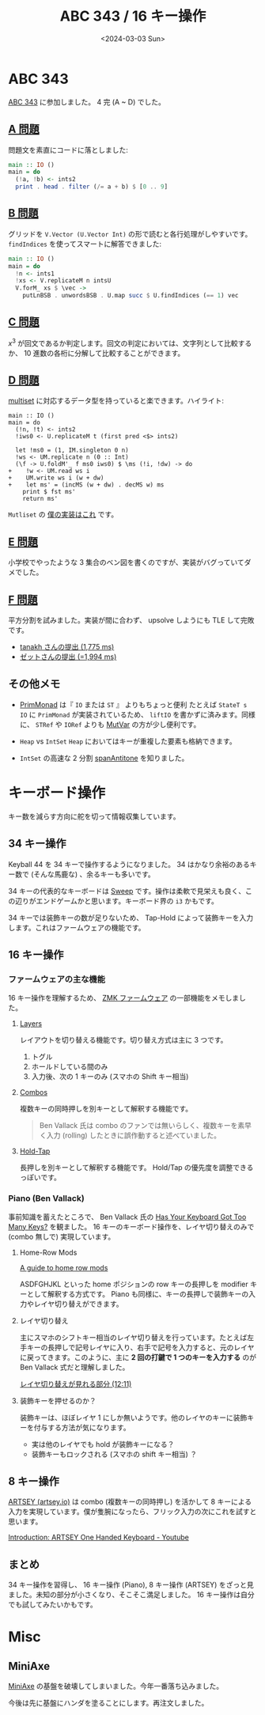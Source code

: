 #+TITLE: ABC 343 / 16 キー操作
#+DATE: <2024-03-03 Sun>

* ABC 343

[[https://atcoder.jp/contests/abc343][ABC 343]] に参加しました。 4 完 (A ~ D) でした。

** [[https://atcoder.jp/contests/abc343/tasks/abc343_a][A 問題]]

問題文を素直にコードに落としました:

#+BEGIN_SRC hs
main :: IO ()
main = do
  (!a, !b) <- ints2
  print . head . filter (/= a + b) $ [0 .. 9]
#+END_SRC

** [[https://atcoder.jp/contests/abc343/tasks/abc343_b][B 問題]]

グリッドを =V.Vector (U.Vector Int)= の形で読むと各行処理がしやすいです。 =findIndices= を使ってスマートに解答できました:

#+BEGIN_SRC hs
main :: IO ()
main = do
  !n <- ints1
  !xs <- V.replicateM n intsU
  V.forM_ xs $ \vec ->
    putLnBSB . unwordsBSB . U.map succ $ U.findIndices (== 1) vec
#+END_SRC

** [[https://atcoder.jp/contests/abc343/tasks/abc343_c][C 問題]]

$x^3$ が回文であるか判定します。回文の判定においては、文字列として比較するか、 10 進数の各桁に分解して比較することができます。

** [[https://atcoder.jp/contests/abc343/tasks/abc343_d][D 問題]]

[[https://cpprefjp.github.io/reference/set/multiset.html][multiset]] に対応するデータ型を持っていると楽できます。ハイライト:

#+BEGIN_SRC diff-hs
main :: IO ()
main = do
  (!n, !t) <- ints2
  !iws0 <- U.replicateM t (first pred <$> ints2)

  let !ms0 = (1, IM.singleton 0 n)
  !ws <- UM.replicate n (0 :: Int)
  (\f -> U.foldM'_ f ms0 iws0) $ \ms (!i, !dw) -> do
+    !w <- UM.read ws i
+    UM.write ws i (w + dw)
+    let ms' = (incMS (w + dw) . decMS w) ms
    print $ fst ms'
    return ms'
#+END_SRC

=Mutliset= の [[https://github.com/toyboot4e/toy-lib/blob/main/src/Data/MultiSet.hs][僕の実装はこれ]] です。

** [[https://atcoder.jp/contests/abc343/tasks/abc343_e][E 問題]]

小学校でやったような 3 集合のベン図を書くのですが、実装がバグっていてダメでした。

** [[https://atcoder.jp/contests/abc343/tasks/abc343_f][F 問題]]

平方分割を試みました。実装が間に合わず、 upsolve しようにも TLE して完敗です。

- [[https://atcoder.jp/contests/abc343/submissions/50845371][tanakh さんの提出 (1,775 ms)]]
- [[https://atcoder.jp/contests/abc343/submissions/50837854][ゼットさんの提出 (=1,994 ms)]]

** その他メモ

- [[https://hackage.haskell.org/package/primitive-0.9.0.0/docs/Control-Monad-Primitive.html][PrimMonad]] は『 =IO= または =ST= 』 よりもちょっと便利
  たとえば =StateT s IO= に =PrimMonad= が実装されているため、 =liftIO= を書かずに済みます。同様に、 =STRef= や =IORef= よりも [[https://hackage.haskell.org/package/primitive-0.9.0.0/docs/Data-Primitive-MutVar.html][MutVar]] の方が少し便利です。

- =Heap= vs =IntSet=
  =Heap= においてはキーが重複した要素も格納できます。

- =IntSet= の高速な 2 分割
  [[https://www.stackage.org/haddock/lts-21.6/containers-0.6.7/Data-IntSet.html#v:spanAntitone][spanAntitone]] を知りました。

* キーボード操作

キー数を減らす方向に舵を切って情報収集しています。

** 34 キー操作

Keyball 44 を 34 キーで操作するようになりました。 34 はかなり余裕のあるキー数で (そんな馬鹿な) 、余るキーも多いです。

34 キーの代表的なキーボードは [[https://github.com/davidphilipbarr/Sweep][Sweep]] です。操作は柔軟で見栄えも良く、この辺りがエンドゲームかと思います。キーボード界の =i3= かもです。

34 キーでは装飾キーの数が足りないため、 Tap-Hold によって装飾キーを入力します。これはファームウェアの機能です。

** 16 キー操作

*** ファームウェアの主な機能

16 キー操作を理解するため、 [[https://zmk.dev/docs/development/documentation][ZMK ファームウェア]] の一部機能をメモしました。

**** [[https://zmk.dev/docs/behaviors/layers][Layers]]

レイアウトを切り替える機能です。切り替え方式は主に 3 つです。

1. トグル
2. ホールドしている間のみ
3. 入力後、次の 1 キーのみ (スマホの Shift キー相当)

**** [[https://zmk.dev/docs/features/combos][Combos]]

複数キーの同時押しを別キーとして解釈する機能です。

#+BEGIN_QUOTE
Ben Vallack 氏は combo のファンでは無いらしく、複数キーを素早く入力 (rolling) したときに誤作動すると述べていました。
#+END_QUOTE

**** [[https://zmk.dev/docs/behaviors/hold-tap][Hold-Tap]]

長押しを別キーとして解釈する機能です。 Hold/Tap の優先度を調整できるっぽいです。

*** Piano (Ben Vallack)

事前知識を蓄えたところで、 Ben Vallack 氏の [[https://www.youtube.com/watch?v=5RN_4PQ0j1A][Has Your Keyboard Got Too Many Keys?]] を観ました。 16 キーのキーボード操作を、レイヤ切り替えのみで (combo 無しで) 実現しています。

**** Home-Row Mods

[[https://precondition.github.io/home-row-mods][A guide to home row mods]]

ASDFGHJKL といった home ポジションの row キーの長押しを modifier キーとして解釈する方式です。 Piano も同様に、キーの長押しで装飾キーの入力やレイヤ切り替えができます。

**** レイヤ切り替え

主にスマホのシフトキー相当のレイヤ切り替えを行っています。たとえば左手キーの長押しで記号レイヤに入り、右手で記号を入力すると、元のレイヤに戻ってきます。このように、主に *2 回の打鍵で 1 つのキーを入力する* のが Ben Vallack 式だと理解しました。

[[https://youtu.be/5RN_4PQ0j1A?si=Oi9f-ieUHe8Fn5SG&t=731][レイヤ切り替えが見れる部分 (12:11)]]

**** 装飾キーを押せるのか？

装飾キーは、ほぼレイヤ 1 にしか無いようです。他のレイヤのキーに装飾キーを付与する方法が気になります。

- 実は他のレイヤでも hold が装飾キーになる？
- 装飾キーもロックされる (スマホの shift キー相当) ？

** 8 キー操作

[[https://artsey.io/][ARTSEY (artsey.io)]] は combo (複数キーの同時押し) を活かして 8 キーによる入力を実現しています。僕が隻腕になったら、フリック入力の次にこれを試すと思います。

[[https://www.youtube.com/watch?v=dicYf7OiS3Q][Introduction: ARTSEY One Handed Keyboard - Youtube]]

** まとめ

34 キー操作を習得し、 16 キー操作 (Piano), 8 キー操作 (ARTSEY) をざっと見ました。未知の部分が小さくなり、そこそこ満足しました。 16 キー操作は自分でも試してみたいかもです。

* Misc

** MiniAxe

[[https://kagizaraya.jp/en/products/miniaxe][MiniAxe]] の基盤を破壊してしまいました。今年一番落ち込みました。

今後は先に基盤にハンダを塗ることにします。再注文しました。

